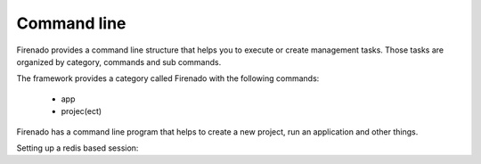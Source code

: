 Command line
============

Firenado provides a command line structure that helps you to execute or create
management tasks. Those tasks are organized by category, commands and sub
commands.

The framework provides a category called Firenado with the following commands:

 - app
 - projec(ect)

Firenado has a command line program that helps to create a new project, run an
application and other things.

Setting up a redis based session: